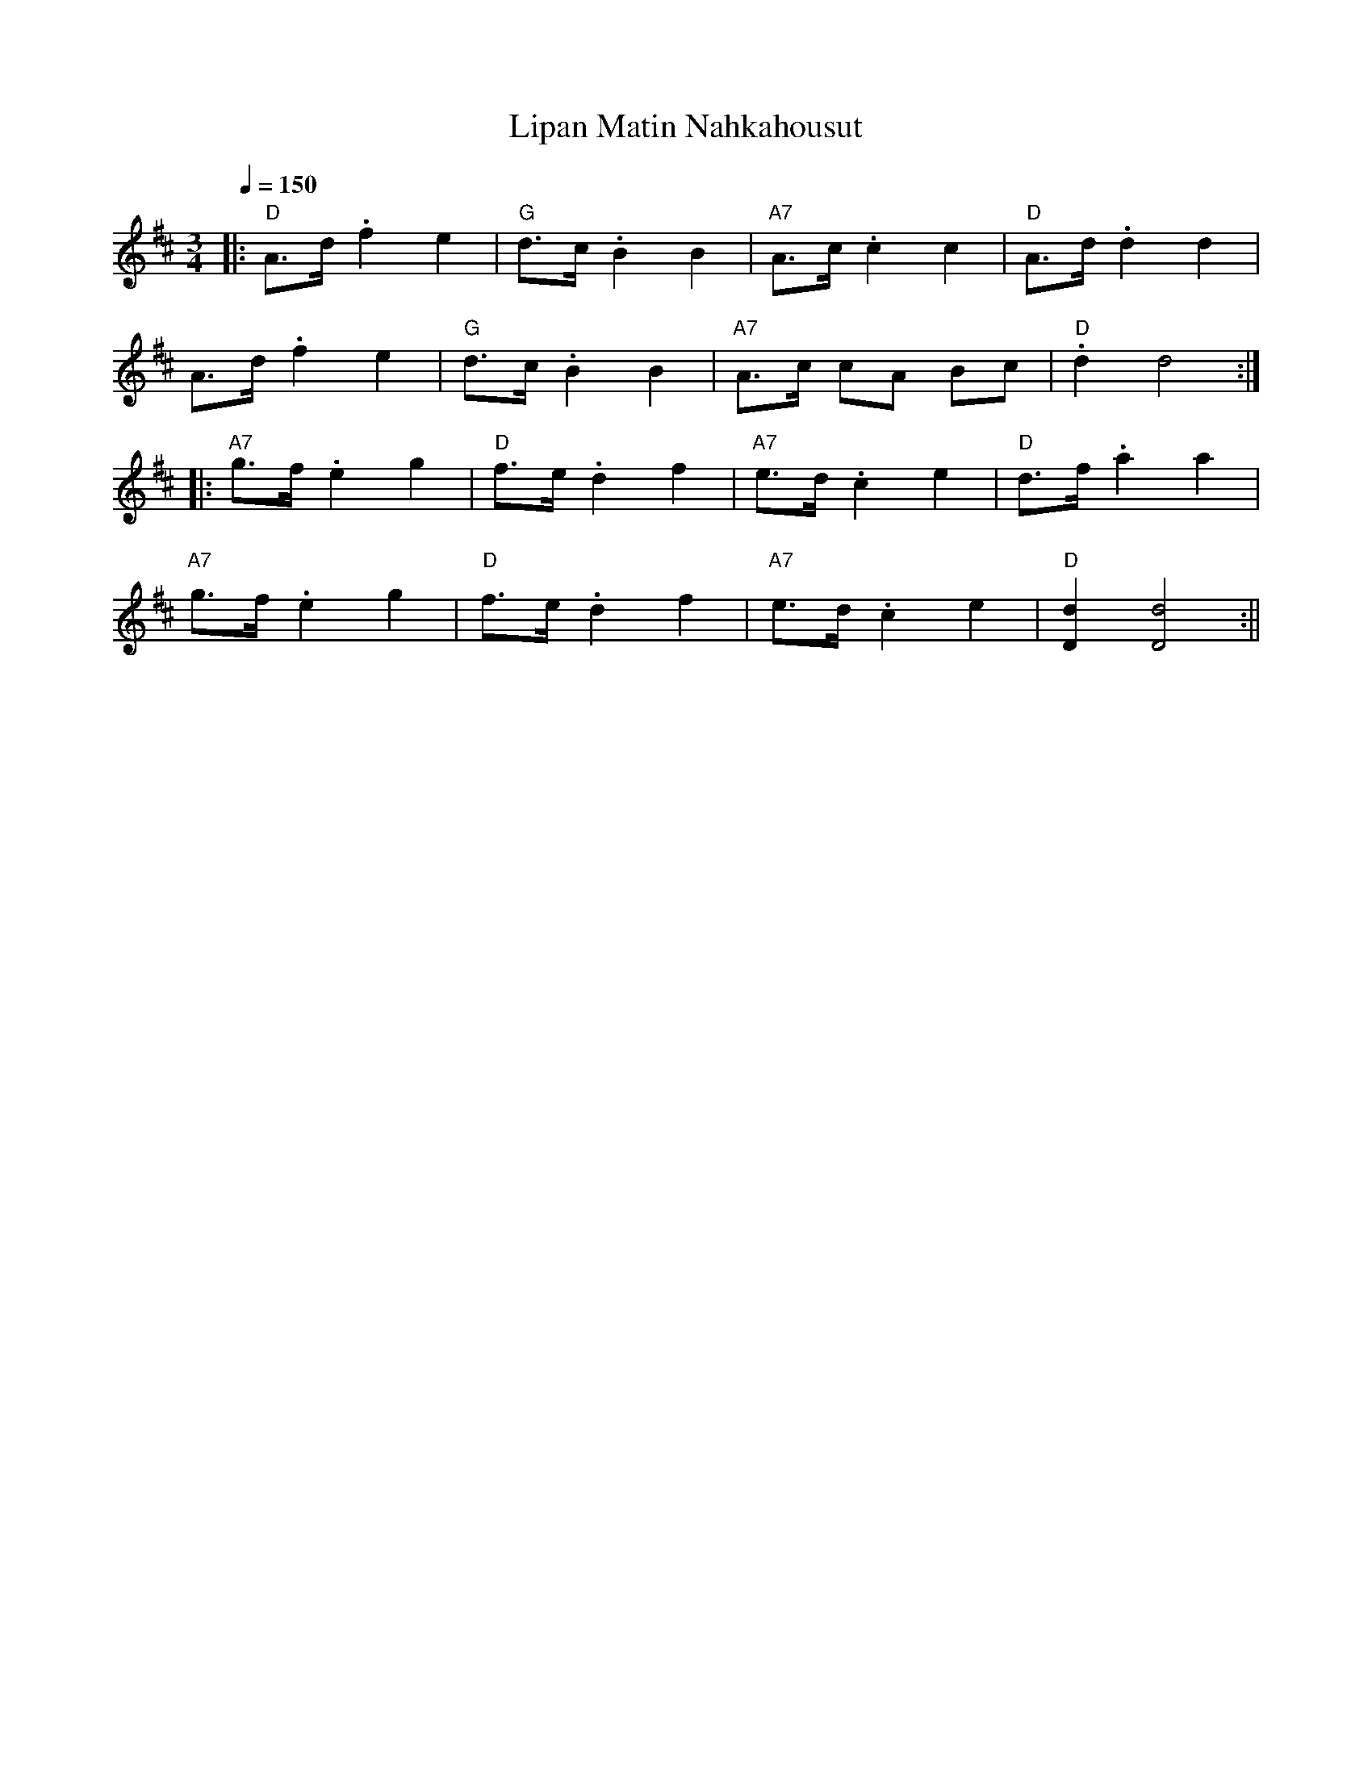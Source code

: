 X:1
T:Lipan Matin Nahkahousut
M:3/4
L:1/8
Q:1/4=150
S:Matti Lippa's leather pants
R:masurkka
K:D
|: "D" A>d .f2 e2 | "G" d>c .B2 B2 | "A7" A>c .c2 c2 | "D" A>d .d2 d2 | !
A>d .f2 e2 | "G" d>c .B2 B2 | "A7" A>c cA Bc | "D" .d2 d4 :| !
|: "A7" g>f .e2 g2 | "D" f>e .d2 f2 | "A7" e>d .c2 e2 | "D" d>f .a2 a2 | !
"A7" g>f .e2 g2 | "D" f>e .d2 f2 | "A7" e>d .c2 e2 | "D" [d2D2] [d4D4] :||
